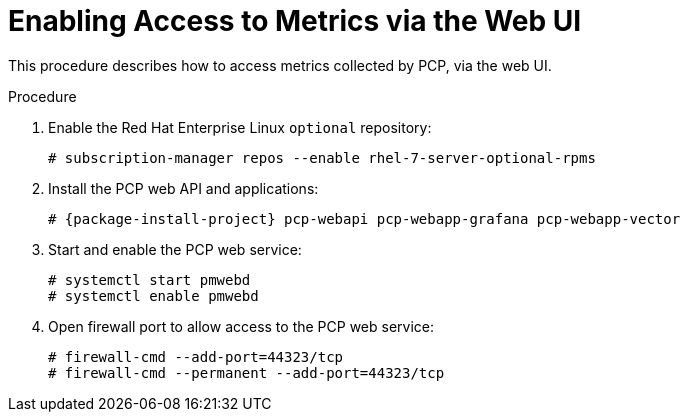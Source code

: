 [id='enabling-access-to-telemery-data-via-web-ui_{context}']
= Enabling Access to Metrics via the Web UI

This procedure describes how to access metrics collected by PCP, via the web UI.

.Procedure

. Enable the Red{nbsp}Hat Enterprise Linux `optional` repository:
+
----
# subscription-manager repos --enable rhel-7-server-optional-rpms
----

. Install the PCP web API and applications:
+
----
# {package-install-project} pcp-webapi pcp-webapp-grafana pcp-webapp-vector
----

. Start and enable the PCP web service:
+
----
# systemctl start pmwebd
# systemctl enable pmwebd
----

. Open firewall port to allow access to the PCP web service:
+
----
# firewall-cmd --add-port=44323/tcp
# firewall-cmd --permanent --add-port=44323/tcp
----
